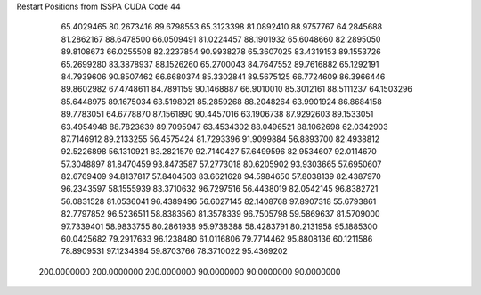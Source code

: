 Restart Positions from ISSPA CUDA Code
44
  65.4029465  80.2673416  89.6798553  65.3123398  81.0892410  88.9757767
  64.2845688  81.2862167  88.6478500  66.0509491  81.0224457  88.1901932
  65.6048660  82.2895050  89.8108673  66.0255508  82.2237854  90.9938278
  65.3607025  83.4319153  89.1553726  65.2699280  83.3878937  88.1526260
  65.2700043  84.7647552  89.7616882  65.1292191  84.7939606  90.8507462
  66.6680374  85.3302841  89.5675125  66.7724609  86.3966446  89.8602982
  67.4748611  84.7891159  90.1468887  66.9010010  85.3012161  88.5111237
  64.1503296  85.6448975  89.1675034  63.5198021  85.2859268  88.2048264
  63.9901924  86.8684158  89.7783051  64.6778870  87.1561890  90.4457016
  63.1906738  87.9292603  89.1533051  63.4954948  88.7823639  89.7095947
  63.4534302  88.0496521  88.1062698  62.0342903  87.7146912  89.2133255
  56.4575424  81.7293396  91.9099884  56.8893700  82.4938812  92.5226898
  56.1310921  83.2821579  92.7140427  57.6499596  82.9534607  92.0114670
  57.3048897  81.8470459  93.8473587  57.2773018  80.6205902  93.9303665
  57.6950607  82.6769409  94.8137817  57.8404503  83.6621628  94.5984650
  57.8038139  82.4387970  96.2343597  58.1555939  83.3710632  96.7297516
  56.4438019  82.0542145  96.8382721  56.0831528  81.0536041  96.4389496
  56.6027145  82.1408768  97.8907318  55.6793861  82.7797852  96.5236511
  58.8383560  81.3578339  96.7505798  59.5869637  81.5709000  97.7339401
  58.9833755  80.2861938  95.9738388  58.4283791  80.2131958  95.1885300
  60.0425682  79.2917633  96.1238480  61.0116806  79.7714462  95.8808136
  60.1211586  78.8909531  97.1234894  59.8703766  78.3710022  95.4369202
 200.0000000 200.0000000 200.0000000  90.0000000  90.0000000  90.0000000
